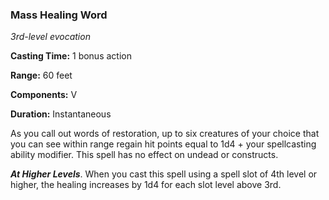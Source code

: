 *** Mass Healing Word
:PROPERTIES:
:CUSTOM_ID: mass-healing-word
:END:
/3rd-level evocation/

*Casting Time:* 1 bonus action

*Range:* 60 feet

*Components:* V

*Duration:* Instantaneous

As you call out words of restoration, up to six creatures of your choice
that you can see within range regain hit points equal to 1d4 + your
spellcasting ability modifier. This spell has no effect on undead or
constructs.

*/At Higher Levels/*. When you cast this spell using a spell slot of 4th
level or higher, the healing increases by 1d4 for each slot level above
3rd.
